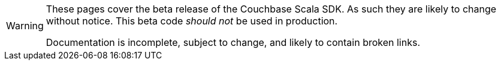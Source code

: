 [WARNING]
====
These pages cover the beta release of the Couchbase Scala SDK.
As such they are likely to change without notice.
This beta code _should not_ be used in production.

Documentation is incomplete, subject to change, and likely to contain broken links.
====
